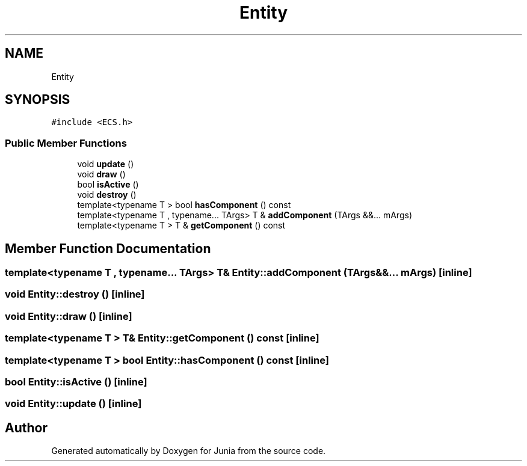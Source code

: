 .TH "Entity" 3 "Sat Nov 13 2021" "Version 0.0.1-preRelease" "Junia" \" -*- nroff -*-
.ad l
.nh
.SH NAME
Entity
.SH SYNOPSIS
.br
.PP
.PP
\fC#include <ECS\&.h>\fP
.SS "Public Member Functions"

.in +1c
.ti -1c
.RI "void \fBupdate\fP ()"
.br
.ti -1c
.RI "void \fBdraw\fP ()"
.br
.ti -1c
.RI "bool \fBisActive\fP ()"
.br
.ti -1c
.RI "void \fBdestroy\fP ()"
.br
.ti -1c
.RI "template<typename T > bool \fBhasComponent\fP () const"
.br
.ti -1c
.RI "template<typename T , typename\&.\&.\&. TArgs> T & \fBaddComponent\fP (TArgs &&\&.\&.\&. mArgs)"
.br
.ti -1c
.RI "template<typename T > T & \fBgetComponent\fP () const"
.br
.in -1c
.SH "Member Function Documentation"
.PP 
.SS "template<typename T , typename\&.\&.\&. TArgs> T& Entity::addComponent (TArgs &&\&.\&.\&. mArgs)\fC [inline]\fP"

.SS "void Entity::destroy ()\fC [inline]\fP"

.SS "void Entity::draw ()\fC [inline]\fP"

.SS "template<typename T > T& Entity::getComponent () const\fC [inline]\fP"

.SS "template<typename T > bool Entity::hasComponent () const\fC [inline]\fP"

.SS "bool Entity::isActive ()\fC [inline]\fP"

.SS "void Entity::update ()\fC [inline]\fP"


.SH "Author"
.PP 
Generated automatically by Doxygen for Junia from the source code\&.
